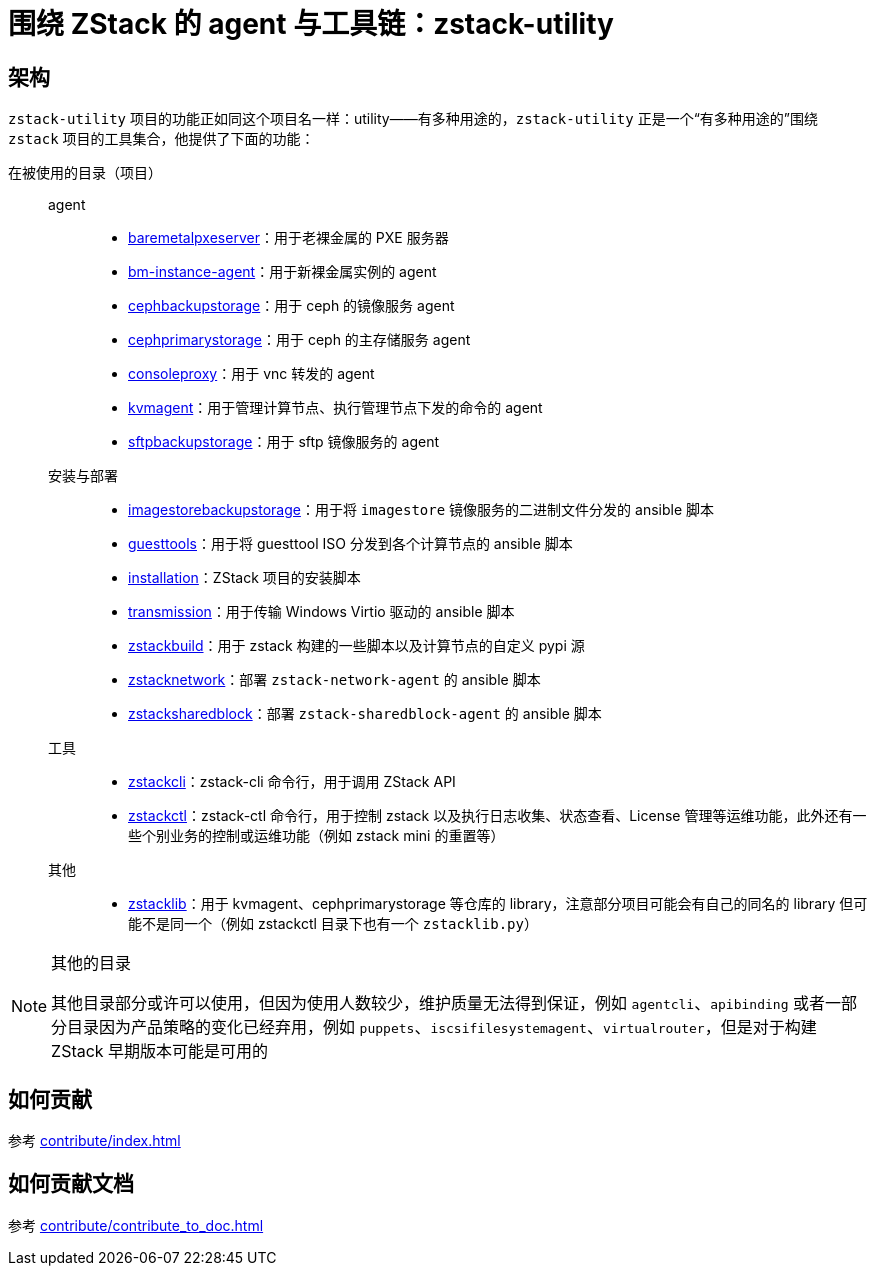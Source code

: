 = 围绕 ZStack 的 agent 与工具链：zstack-utility
:icons: font

== 架构

`zstack-utility` 项目的功能正如同这个项目名一样：utility——有多种用途的，`zstack-utility` 正是一个“有多种用途的”围绕 `zstack` 项目的工具集合，他提供了下面的功能：


在被使用的目录（项目）::
  agent:::
    * xref:baremetalpxeserver:index.adoc[baremetalpxeserver]：用于老裸金属的 PXE 服务器
    * xref:bm-instance-agent:index.adoc[bm-instance-agent]：用于新裸金属实例的 agent
    * xref:cephbackupstorage:index.adoc[cephbackupstorage]：用于 ceph 的镜像服务 agent
    * xref:cephprimarystorage:index.adoc[cephprimarystorage]：用于 ceph 的主存储服务 agent
    * xref:consoleproxy:index.adoc[consoleproxy]：用于 vnc 转发的 agent
    * xref:kvmagent:index.adoc[kvmagent]：用于管理计算节点、执行管理节点下发的命令的 agent
    * xref:sftpbackupstorage:index.adoc[sftpbackupstorage]：用于 sftp 镜像服务的 agent
  安装与部署:::
    * xref:imagestorebackupstorage:index.adoc[imagestorebackupstorage]：用于将  `imagestore` 镜像服务的二进制文件分发的 ansible 脚本
    * xref:guesttools:index.adoc[guesttools]：用于将 guesttool ISO 分发到各个计算节点的 ansible 脚本
    * xref:installation:index.adoc[installation]：ZStack 项目的安装脚本
    * xref:transmission:index.adoc[transmission]：用于传输 Windows Virtio 驱动的 ansible 脚本
    * xref:zstackbuild:index.adoc[zstackbuild]：用于 zstack 构建的一些脚本以及计算节点的自定义 pypi 源
    * xref:zstacknetwork:index.adoc[zstacknetwork]：部署 `zstack-network-agent` 的 ansible 脚本
    * xref:zstacksharedblock:index.adoc[zstacksharedblock]：部署 `zstack-sharedblock-agent` 的 ansible 脚本
  工具:::
    * xref:zstackcli:index.adoc[zstackcli]：zstack-cli 命令行，用于调用 ZStack API
    * xref:zstackctl:index.adoc[zstackctl]：zstack-ctl 命令行，用于控制 zstack 以及执行日志收集、状态查看、License 管理等运维功能，此外还有一些个别业务的控制或运维功能（例如 zstack mini 的重置等）
  其他:::
    * xref:zstacklib:index.adoc[zstacklib]：用于 kvmagent、cephprimarystorage 等仓库的 library，注意部分项目可能会有自己的同名的 library 但可能不是同一个（例如 zstackctl 目录下也有一个 `zstacklib.py`）

[NOTE]
.其他的目录
====
其他目录部分或许可以使用，但因为使用人数较少，维护质量无法得到保证，例如 `agentcli`、`apibinding`
或者一部分目录因为产品策略的变化已经弃用，例如 `puppets`、`iscsifilesystemagent`、`virtualrouter`，但是对于构建 ZStack 早期版本可能是可用的
====

== 如何贡献

参考 xref:contribute/index.adoc[]

== 如何贡献文档

参考 xref:contribute/contribute_to_doc.adoc[]
